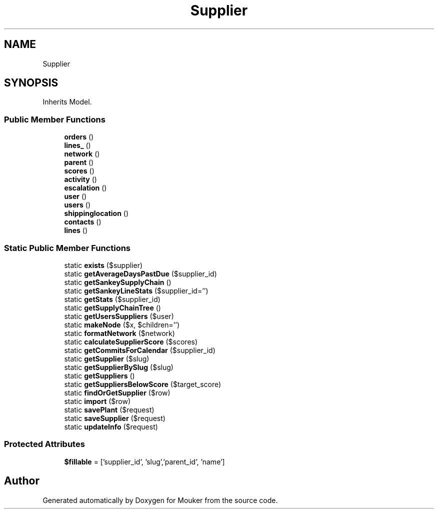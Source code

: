 .TH "Supplier" 3 "Mouker" \" -*- nroff -*-
.ad l
.nh
.SH NAME
Supplier
.SH SYNOPSIS
.br
.PP
.PP
Inherits Model\&.
.SS "Public Member Functions"

.in +1c
.ti -1c
.RI "\fBorders\fP ()"
.br
.ti -1c
.RI "\fBlines_\fP ()"
.br
.ti -1c
.RI "\fBnetwork\fP ()"
.br
.ti -1c
.RI "\fBparent\fP ()"
.br
.ti -1c
.RI "\fBscores\fP ()"
.br
.ti -1c
.RI "\fBactivity\fP ()"
.br
.ti -1c
.RI "\fBescalation\fP ()"
.br
.ti -1c
.RI "\fBuser\fP ()"
.br
.ti -1c
.RI "\fBusers\fP ()"
.br
.ti -1c
.RI "\fBshippinglocation\fP ()"
.br
.ti -1c
.RI "\fBcontacts\fP ()"
.br
.ti -1c
.RI "\fBlines\fP ()"
.br
.in -1c
.SS "Static Public Member Functions"

.in +1c
.ti -1c
.RI "static \fBexists\fP ($supplier)"
.br
.ti -1c
.RI "static \fBgetAverageDaysPastDue\fP ($supplier_id)"
.br
.ti -1c
.RI "static \fBgetSankeySupplyChain\fP ()"
.br
.ti -1c
.RI "static \fBgetSankeyLineStats\fP ($supplier_id='')"
.br
.ti -1c
.RI "static \fBgetStats\fP ($supplier_id)"
.br
.ti -1c
.RI "static \fBgetSupplyChainTree\fP ()"
.br
.ti -1c
.RI "static \fBgetUsersSuppliers\fP ($user)"
.br
.ti -1c
.RI "static \fBmakeNode\fP ($x, $children='')"
.br
.ti -1c
.RI "static \fBformatNetwork\fP ($network)"
.br
.ti -1c
.RI "static \fBcalculateSupplierScore\fP ($scores)"
.br
.ti -1c
.RI "static \fBgetCommitsForCalendar\fP ($supplier_id)"
.br
.ti -1c
.RI "static \fBgetSupplier\fP ($slug)"
.br
.ti -1c
.RI "static \fBgetSupplierBySlug\fP ($slug)"
.br
.ti -1c
.RI "static \fBgetSuppliers\fP ()"
.br
.ti -1c
.RI "static \fBgetSuppliersBelowScore\fP ($target_score)"
.br
.ti -1c
.RI "static \fBfindOrGetSupplier\fP ($row)"
.br
.ti -1c
.RI "static \fBimport\fP ($row)"
.br
.ti -1c
.RI "static \fBsavePlant\fP ($request)"
.br
.ti -1c
.RI "static \fBsaveSupplier\fP ($request)"
.br
.ti -1c
.RI "static \fBupdateInfo\fP ($request)"
.br
.in -1c
.SS "Protected Attributes"

.in +1c
.ti -1c
.RI "\fB$fillable\fP = ['supplier_id', 'slug','parent_id', 'name']"
.br
.in -1c

.SH "Author"
.PP 
Generated automatically by Doxygen for Mouker from the source code\&.
